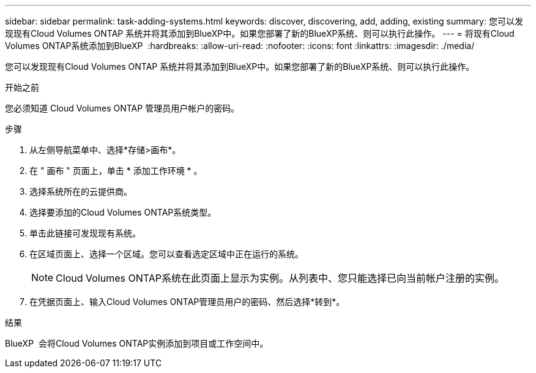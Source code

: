 ---
sidebar: sidebar 
permalink: task-adding-systems.html 
keywords: discover, discovering, add, adding, existing 
summary: 您可以发现现有Cloud Volumes ONTAP 系统并将其添加到BlueXP中。如果您部署了新的BlueXP系统、则可以执行此操作。 
---
= 将现有Cloud Volumes ONTAP系统添加到BlueXP 
:hardbreaks:
:allow-uri-read: 
:nofooter: 
:icons: font
:linkattrs: 
:imagesdir: ./media/


[role="lead"]
您可以发现现有Cloud Volumes ONTAP 系统并将其添加到BlueXP中。如果您部署了新的BlueXP系统、则可以执行此操作。

.开始之前
您必须知道 Cloud Volumes ONTAP 管理员用户帐户的密码。

.步骤
. 从左侧导航菜单中、选择*存储>画布*。
. 在 " 画布 " 页面上，单击 * 添加工作环境 * 。
. 选择系统所在的云提供商。
. 选择要添加的Cloud Volumes ONTAP系统类型。
. 单击此链接可发现现有系统。


ifdef::aws[]

+image:screenshot_discover_redesign.png["屏幕截图显示了用于发现现有 Cloud Volumes ONTAP 系统的链接。"]

endif::aws[]

. 在区域页面上、选择一个区域。您可以查看选定区域中正在运行的系统。
+

NOTE: Cloud Volumes ONTAP系统在此页面上显示为实例。从列表中、您只能选择已向当前帐户注册的实例。

. 在凭据页面上、输入Cloud Volumes ONTAP管理员用户的密码、然后选择*转到*。


.结果
BlueXP  会将Cloud Volumes ONTAP实例添加到项目或工作空间中。
